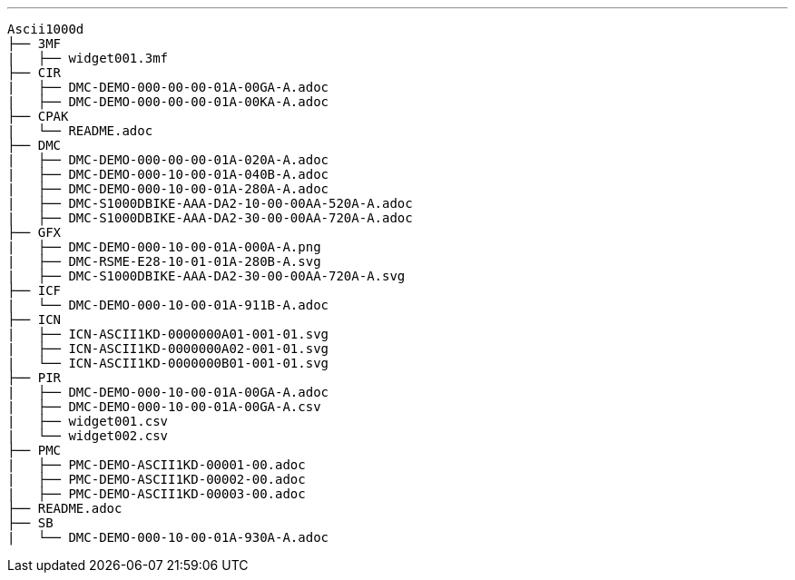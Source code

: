 [tree]
---
    Ascii1000d  
    ├── 3MF
    |   ├── widget001.3mf
    ├── CIR
    |   ├── DMC-DEMO-000-00-00-01A-00GA-A.adoc
    |   ├── DMC-DEMO-000-00-00-01A-00KA-A.adoc
    ├── CPAK
    |   └── README.adoc
    ├── DMC
    |   ├── DMC-DEMO-000-00-00-01A-020A-A.adoc
    |   ├── DMC-DEMO-000-10-00-01A-040B-A.adoc
    |   ├── DMC-DEMO-000-10-00-01A-280A-A.adoc
    |   ├── DMC-S1000DBIKE-AAA-DA2-10-00-00AA-520A-A.adoc
    |   ├── DMC-S1000DBIKE-AAA-DA2-30-00-00AA-720A-A.adoc
    ├── GFX
    |   ├── DMC-DEMO-000-10-00-01A-000A-A.png
    |   ├── DMC-RSME-E28-10-01-01A-280B-A.svg
    |   ├── DMC-S1000DBIKE-AAA-DA2-30-00-00AA-720A-A.svg
    ├── ICF
    |   └── DMC-DEMO-000-10-00-01A-911B-A.adoc
    ├── ICN
    |   ├── ICN-ASCII1KD-0000000A01-001-01.svg
    |   ├── ICN-ASCII1KD-0000000A02-001-01.svg
    |   └── ICN-ASCII1KD-0000000B01-001-01.svg
    ├── PIR
    |   ├── DMC-DEMO-000-10-00-01A-00GA-A.adoc
    |   ├── DMC-DEMO-000-10-00-01A-00GA-A.csv
    |   ├── widget001.csv
    |   └── widget002.csv
    ├── PMC
    |   ├── PMC-DEMO-ASCII1KD-00001-00.adoc
    |   ├── PMC-DEMO-ASCII1KD-00002-00.adoc
    |   ├── PMC-DEMO-ASCII1KD-00003-00.adoc
    ├── README.adoc
    ├── SB
    |   └── DMC-DEMO-000-10-00-01A-930A-A.adoc
   